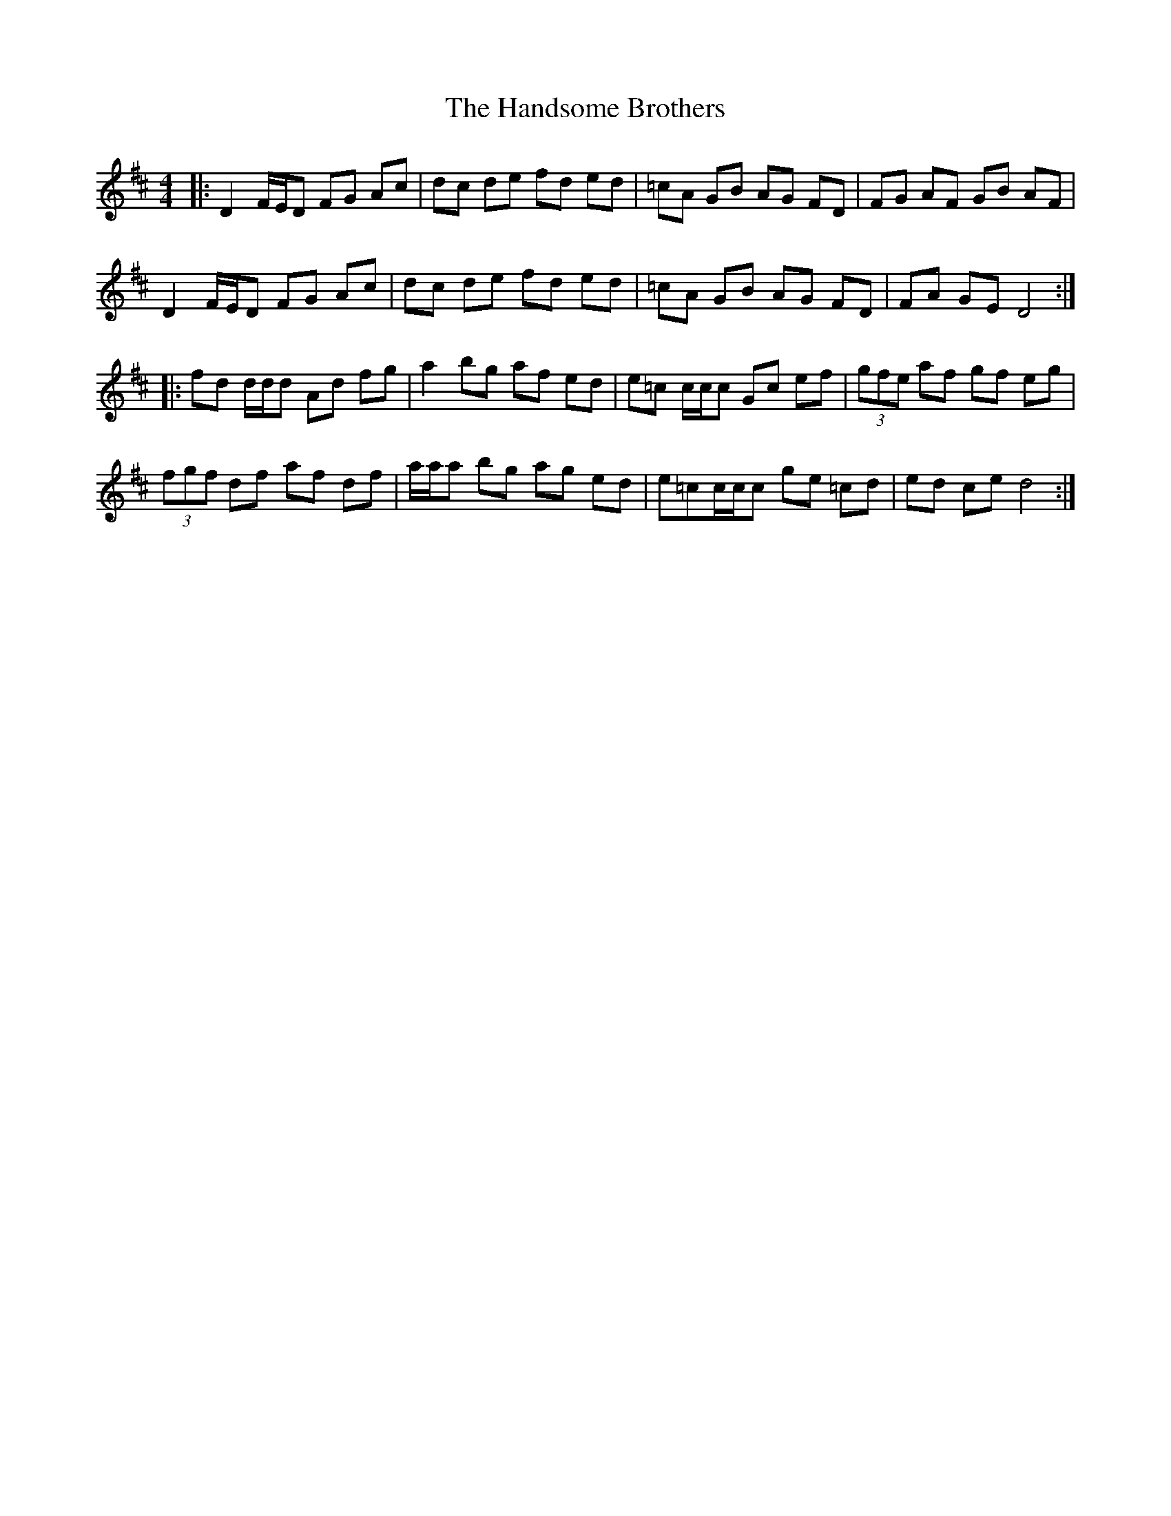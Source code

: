 X: 16603
T: Handsome Brothers, The
R: reel
M: 4/4
K: Dmajor
|:D2 F/E/D FG Ac|dc de fd ed|=cA GB AG FD|FG AF GB AF|
D2 F/E/D FG Ac|dc de fd ed|=cA GB AG FD|FA GE D4:|
|:fd d/d/d Ad fg|a2 bg af ed|e=c c/c/c Gc ef|(3gfe af gf eg|
(3fgf df af df|a/a/a bg ag ed|e=c ==c/c/c ge =cd|ed ce d4:|

